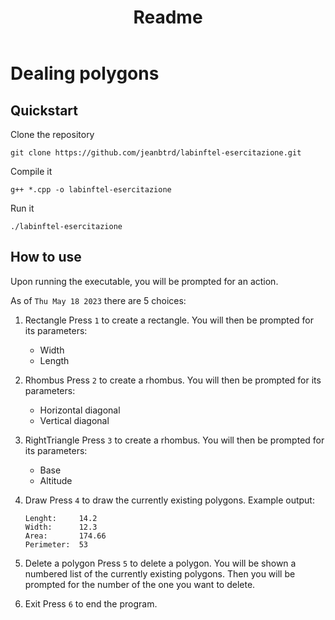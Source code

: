 #+title: Readme


* Dealing polygons
** Quickstart
Clone the repository
#+begin_src shell :noeval
git clone https://github.com/jeanbtrd/labinftel-esercitazione.git
#+end_src

Compile it
#+begin_src shell :noeval
g++ *.cpp -o labinftel-esercitazione
#+end_src

Run it
#+begin_src shell :noeval
./labinftel-esercitazione
#+end_src
** How to use
Upon running the executable, you will be prompted for an action.

As of =Thu May 18 2023= there are 5 choices:

1. Rectangle
   Press =1= to create a rectangle.
   You will then be prompted for its parameters:
   - Width
   - Length
2. Rhombus
   Press =2= to create a rhombus.
   You will then be prompted for its parameters:
   - Horizontal diagonal
   - Vertical diagonal
3. RightTriangle
   Press =3= to create a rhombus.
   You will then be prompted for its parameters:
   - Base
   - Altitude
4. Draw
   Press =4= to draw the currently existing polygons.
   Example output:
  #+begin_src example
Lenght:		14.2
Width:		12.3
Area:		174.66
Perimeter:	53
  #+end_src
5. Delete a polygon
   Press =5= to delete a polygon.
   You will be shown a numbered list of the currently existing polygons.
   Then you will be prompted for the number of the one you want to delete.
6. Exit
   Press =6= to end the program.
